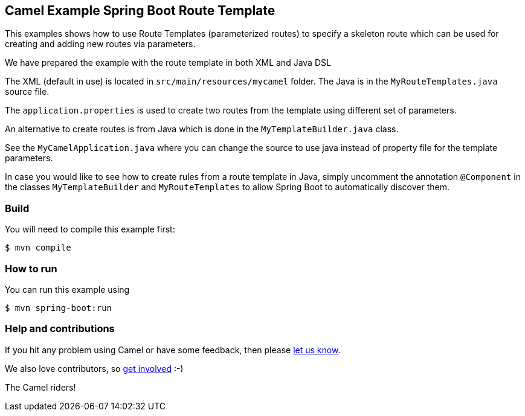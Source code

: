 == Camel Example Spring Boot Route Template

This examples shows how to use Route Templates (parameterized routes) to specify a skeleton route
which can be used for creating and adding new routes via parameters.

We have prepared the example with the route template in both XML and Java DSL

The XML (default in use) is located in `src/main/resources/mycamel` folder.
The Java is in the `MyRouteTemplates.java` source file.

The `application.properties` is used to create two routes from the template using different set of parameters.

An alternative to create routes is from Java which is done in the `MyTemplateBuilder.java` class.

See the `MyCamelApplication.java` where you can change the source to use java instead of property file for the template parameters.

In case you would like to see how to create rules from a route template in Java, simply uncomment the annotation `@Component` in the classes `MyTemplateBuilder` and `MyRouteTemplates` to allow Spring Boot to automatically discover them.

=== Build

You will need to compile this example first:

----
$ mvn compile
----

=== How to run

You can run this example using

----
$ mvn spring-boot:run
----

=== Help and contributions

If you hit any problem using Camel or have some feedback, then please
https://camel.apache.org/support.html[let us know].

We also love contributors, so
https://camel.apache.org/contributing.html[get involved] :-)

The Camel riders!



